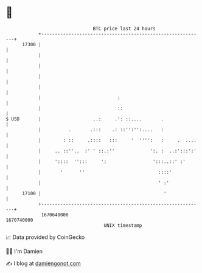 * 👋

#+begin_example
                                   BTC price last 24 hours                    
               +------------------------------------------------------------+ 
         17300 |                                                            | 
               |                                                            | 
               |                                                            | 
               |                                                            | 
               |                                                            | 
               |                            :                               | 
               |                            ::                              | 
   $ USD       |                   ..:     .': ::....       .               | 
               |          .       .:::    .: ::'':'':....   :               | 
               |        : ::     .::::   :::     '  '''':   :     .  ....   | 
               |     .. ::''..  :' ' ::.:''             ':. :  ..:':::':'   | 
               |     '::::  '':::     ':                 ':::..::' :'       | 
               |       '      ''                           ::::'            | 
               |                                           ' :'             | 
         17100 |                                             '              | 
               +------------------------------------------------------------+ 
                1670640000                                        1670740000  
                                       UNIX timestamp                         
#+end_example
📈 Data provided by CoinGecko

🧑‍💻 I'm Damien

✍️ I blog at [[https://www.damiengonot.com][damiengonot.com]]
